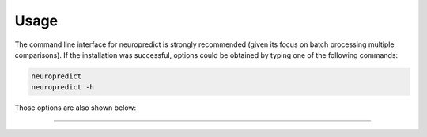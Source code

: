 
Usage
-----------------------

The command line interface for neuropredict is strongly recommended (given its focus on batch processing multiple comparisons). If the installation was successful, options could be obtained by typing one of the following commands:

.. code-block:: bash

    neuropredict
    neuropredict -h


Those options are also shown below:

.. argparse::
   :module: neuropredict.run_workflow
   :func: get_parser
   :prog: neuropredict
   :nodefault:
   :nodefaultconst:


----------
